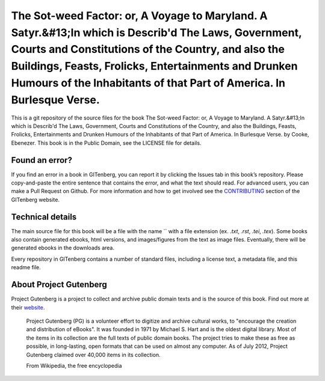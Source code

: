 =====================
The Sot-weed Factor: or, A Voyage to Maryland. A Satyr.&#13;In which is Describ'd The Laws, Government, Courts and Constitutions of the Country, and also the Buildings, Feasts, Frolicks, Entertainments and Drunken Humours of the Inhabitants of that Part of America. In Burlesque Verse.
=====================


This is a git repository of the source files for the book The Sot-weed Factor: or, A Voyage to Maryland. A Satyr.&#13;In which is Describ'd The Laws, Government, Courts and Constitutions of the Country, and also the Buildings, Feasts, Frolicks, Entertainments and Drunken Humours of the Inhabitants of that Part of America. In Burlesque Verse. by Cooke, Ebenezer. This book is in the Public Domain, see the LICENSE file for details.

Found an error?
===============
If you find an error in a book in GITenberg, you can report it by clicking the Issues tab in this book’s repository. Please copy-and-paste the entire sentence that contains the error, and what the text should read. For advanced users, you can make a Pull Request on Github.  For more information and how to get involved see the CONTRIBUTING_ section of the GITenberg website.

.. _CONTRIBUTING: http://gitenberg.github.com/#contributing


Technical details
=================
The main source file for this book will be a file with the name `` with a file extension (ex. `.txt`, `.rst`, `.tei`, `.tex`). Some books also contain generated ebooks, html versions, and images/figures from the text as image files. Eventually, there will be generated ebooks in the downloads area.

Every repository in GITenberg contains a number of standard files, including a license text, a metadata file, and this readme file.


About Project Gutenberg
=======================
Project Gutenberg is a project to collect and archive public domain texts and is the source of this book. Find out more at their website_.

    Project Gutenberg (PG) is a volunteer effort to digitize and archive cultural works, to "encourage the creation and distribution of eBooks". It was founded in 1971 by Michael S. Hart and is the oldest digital library. Most of the items in its collection are the full texts of public domain books. The project tries to make these as free as possible, in long-lasting, open formats that can be used on almost any computer. As of July 2012, Project Gutenberg claimed over 40,000 items in its collection.

    From Wikipedia, the free encyclopedia

.. _website: http://www.gutenberg.org/